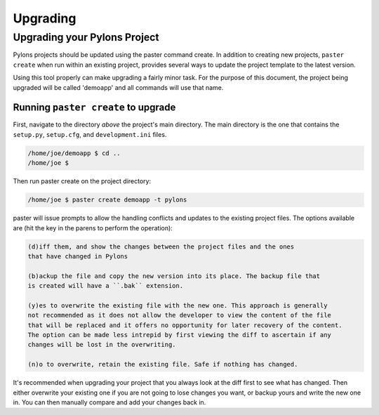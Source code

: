 .. _upgrading:

=========
Upgrading
=========

Upgrading your Pylons Project 
============================= 

Pylons projects should be updated using the paster command create. In addition 
to creating new projects, ``paster create`` when run within an existing project, 
provides several ways to update the project template to the latest version. 

Using this tool properly can make upgrading a fairly minor task. For the 
purpose of this document, the project being upgraded will be called 'demoapp' 
and all commands will use that name.

Running ``paster create`` to upgrade 
------------------------------------ 

First, navigate to the directory *above* the project's main directory. 
The main directory is the one that contains the ``setup.py``, ``setup.cfg``, and 
``development.ini`` files. 

.. code-block:: bash 

    /home/joe/demoapp $ cd .. 
    /home/joe $ 


Then run paster create on the project directory: 

.. code-block:: bash 

    /home/joe $ paster create demoapp -t pylons 


paster will issue prompts to allow the handling conflicts and updates to the existing 
project files. The options available are (hit the key in the parens to perform the 
operation): 

.. code-block:: text 

    (d)iff them, and show the changes between the project files and the ones 
    that have changed in Pylons
 
    (b)ackup the file and copy the new version into its place. The backup file that
    is created will have a ``.bak`` extension. 

    (y)es to overwrite the existing file with the new one. This approach is generally 
    not recommended as it does not allow the developer to view the content of the file
    that will be replaced and it offers no opportunity for later recovery of the content.
    The option can be made less intrepid by first viewing the diff to ascertain if any
    changes will be lost in the overwriting. 

    (n)o to overwrite, retain the existing file. Safe if nothing has changed. 

It's recommended when upgrading your project that you always look at the diff 
first to see what has changed. Then either overwrite your existing one if you are 
not going to lose changes you want, or backup yours and write the new one in. 
You can then manually compare and add your changes back in. 
